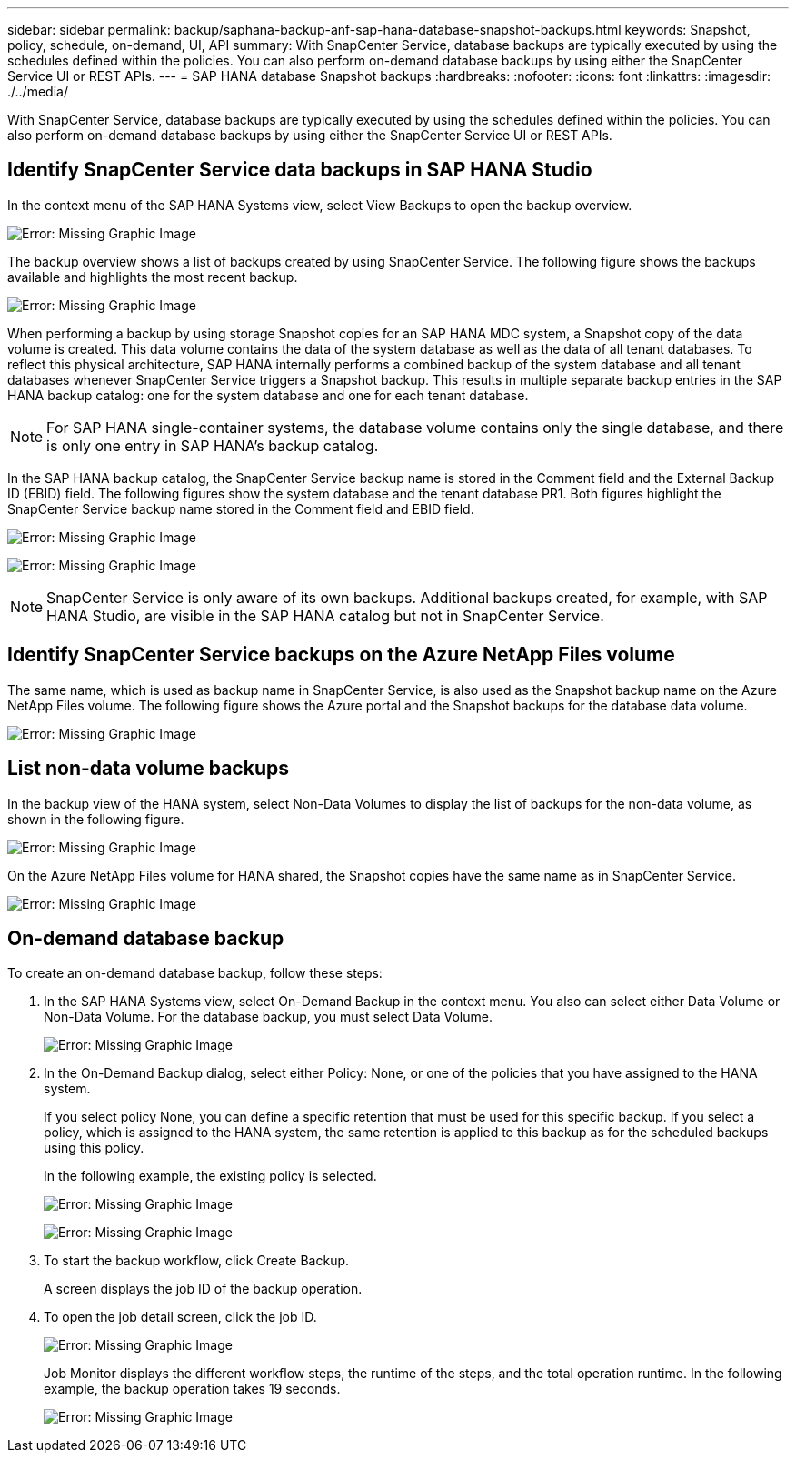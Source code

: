 ---
sidebar: sidebar
permalink: backup/saphana-backup-anf-sap-hana-database-snapshot-backups.html
keywords: Snapshot, policy, schedule, on-demand, UI, API
summary: With SnapCenter Service, database backups are typically executed by using the schedules defined within the policies. You can also perform on-demand database backups by using either the SnapCenter Service UI or REST APIs.
---
= SAP HANA database Snapshot backups
:hardbreaks:
:nofooter:
:icons: font
:linkattrs:
:imagesdir: ./../media/

//
// This file was created with NDAC Version 2.0 (August 17, 2020)
//
// 2021-10-07 09:49:08.467975
//

[.lead]
With SnapCenter Service, database backups are typically executed by using the schedules defined within the policies. You can also perform on-demand database backups by using either the SnapCenter Service UI or REST APIs.

== Identify SnapCenter Service data backups in SAP HANA Studio

In the context menu of the SAP HANA Systems view, select View Backups to open the backup overview.

image:saphana-backup-anf-image46.png[Error: Missing Graphic Image]

The backup overview shows a list of backups created by using SnapCenter Service. The following figure shows the backups available and highlights the most recent backup.

image:saphana-backup-anf-image47.png[Error: Missing Graphic Image]

When performing a backup by using storage Snapshot copies for an SAP HANA MDC system, a Snapshot copy of the data volume is created. This data volume contains the data of the system database as well as the data of all tenant databases. To reflect this physical architecture, SAP HANA internally performs a combined backup of the system database and all tenant databases whenever SnapCenter Service triggers a Snapshot backup. This results in multiple separate backup entries in the SAP HANA backup catalog: one for the system database and one for each tenant database.

[NOTE]
For SAP HANA single-container systems, the database volume contains only the single database,  and there is only one entry in SAP HANA’s backup catalog.

In the SAP HANA backup catalog, the SnapCenter Service backup name is stored in the Comment field and the External Backup ID (EBID) field. The following figures show the system database and the tenant database PR1. Both figures highlight the SnapCenter Service backup name stored in the Comment field and EBID field.

image:saphana-backup-anf-image48.png[Error: Missing Graphic Image]

image:saphana-backup-anf-image49.png[Error: Missing Graphic Image]

[NOTE]
SnapCenter Service is only aware of its own backups. Additional backups created, for example, with SAP HANA Studio, are visible in the SAP HANA catalog but not in SnapCenter Service.

== Identify SnapCenter Service backups on the Azure NetApp Files volume

The same name, which is used as backup name in SnapCenter Service, is also used as the Snapshot backup name on the Azure NetApp Files volume. The following figure shows the Azure portal and the Snapshot backups for the database data volume.

image:saphana-backup-anf-image50.png[Error: Missing Graphic Image]

== List non-data volume backups

In the backup view of the HANA system, select Non-Data Volumes to display the list of backups for the non-data volume, as shown in the following figure.

image:saphana-backup-anf-image51.png[Error: Missing Graphic Image]

On the Azure NetApp Files volume for HANA shared, the Snapshot copies have the same name as in SnapCenter Service.

image:saphana-backup-anf-image52.png[Error: Missing Graphic Image]

== On-demand database backup

To create an on-demand database backup, follow these steps:

. In the SAP HANA Systems view, select On-Demand Backup in the context menu. You also can select either Data Volume or Non-Data Volume. For the database backup, you must select Data Volume.
+
image:saphana-backup-anf-image53.png[Error: Missing Graphic Image]

. In the On-Demand Backup dialog, select either Policy: None, or one of the policies that you have assigned to the HANA system.
+
If you select policy None, you can define a specific retention that must be used for this specific backup. If you select a policy, which is assigned to the HANA system, the same retention is applied to this backup as for the scheduled backups using this policy.
+
In the following example, the existing policy is selected.
+
image:saphana-backup-anf-image54.png[Error: Missing Graphic Image]
+
image:saphana-backup-anf-image55.png[Error: Missing Graphic Image]

. To start the backup workflow, click Create Backup.
+
A screen displays the job ID of the backup operation.

. To open the job detail screen, click the job ID.
+
image:saphana-backup-anf-image56.png[Error: Missing Graphic Image]
+
Job Monitor displays the different workflow steps, the runtime of the steps, and the total operation runtime. In the following example, the backup operation takes 19 seconds.
+
image:saphana-backup-anf-image57.png[Error: Missing Graphic Image]

